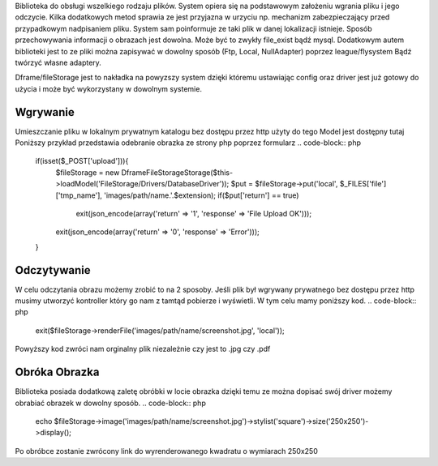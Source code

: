 Biblioteka do obsługi wszelkiego rodzaju plików. System opiera się na podstawowym założeniu wgrania pliku i jego odczycie. Kilka dodatkowych metod sprawia ze jest przyjazna w urzyciu np. mechanizm zabezpieczający przed przypadkowym nadpisaniem pliku. System sam poinformuje ze taki plik w danej lokalizacji istnieje. 
Sposób przechowywania informacji o obrazach jest dowolna. Może być to zwykły file_exist bądź mysql. Dodatkowym autem biblioteki jest to ze pliki można zapisywać w dowolny sposób (Ftp, Local, NullAdapter) poprzez league/flysystem Bądź twórzyć własne adaptery. 

Dframe/fileStorage jest to nakładka na powyzszy system dzięki któremu ustawiając config oraz driver jest już gotowy do użycia i może być wykorzystany w dowolnym systemie.

Wgrywanie
^^^^^^^^^

Umieszczanie pliku w lokalnym prywatnym katalogu bez dostępu przez http użyty do tego Model jest dostępny tutaj Poniższy przykład przedstawia odebranie obrazka ze strony php poprzez formularz
.. code-block:: php
 if(isset($_POST['upload'])){
    $fileStorage = new \Dframe\FileStorage\Storage($this->loadModel('FileStorage/Drivers/DatabaseDriver'));
    $put = $fileStorage->put('local', $_FILES['file']['tmp_name'], 'images/path/name.'.$extension);
    if($put['return'] == true)
       exit(json_encode(array('return' => '1', 'response' => 'File Upload OK')));
           
    exit(json_encode(array('return' => '0', 'response' => 'Error')));
 }
Odczytywanie
^^^^^^^^^^^^

W celu odczytania obrazu możemy zrobić to na 2 sposoby. Jeśli plik był wgrywany prywatnego bez dostępu przez http musimy utworzyć kontroller który go nam z tamtąd pobierze i wyświetli. W tym celu mamy poniższy kod.
.. code-block:: php
 exit($fileStorage->renderFile('images/path/name/screenshot.jpg', 'local'));
Powyższy kod zwróci nam orginalny plik niezależnie czy jest to .jpg czy .pdf

Obróka Obrazka
^^^^^^^^^^^^^^

Biblioteka posiada dodatkową zaletę obróbki w locie obrazka dzięki temu ze można dopisać swój driver możemy obrabiać obrazek w dowolny sposób.
.. code-block:: php
 echo $fileStorage->image('images/path/name/screenshot.jpg')->stylist('square')->size('250x250')->display();
Po obróbce zostanie zwrócony link do wyrenderowanego kwadratu o wymiarach 250x250